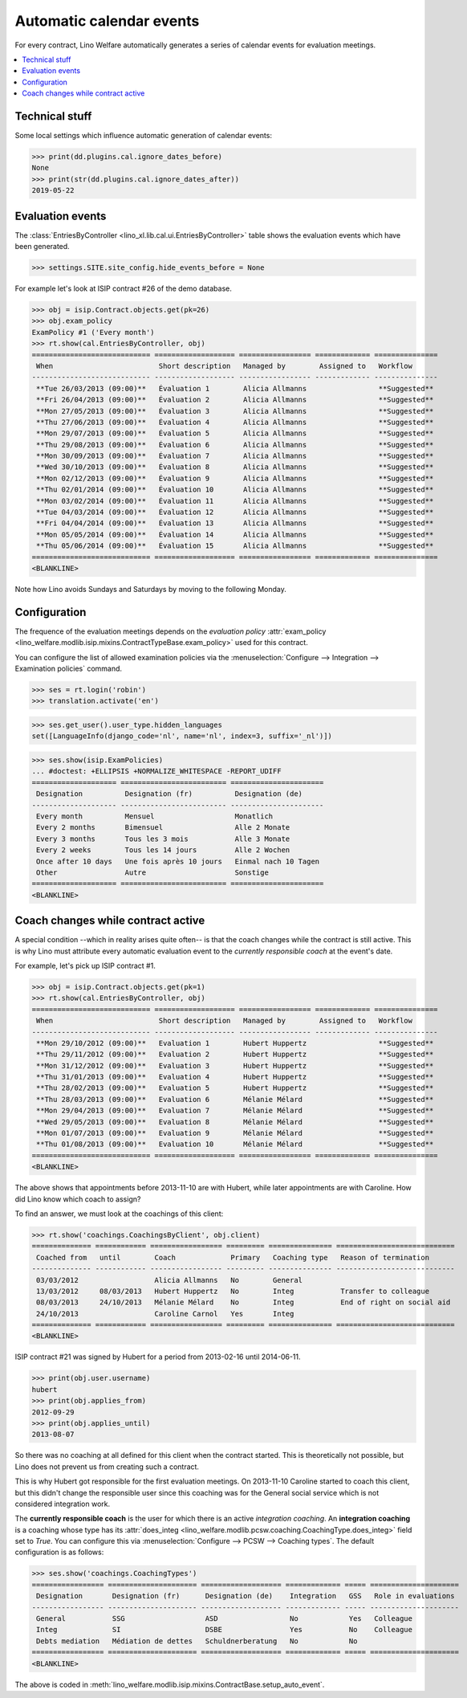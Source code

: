 .. doctest docs/tour/autoevents.rst
.. _welfare.tour.autoevents:

=========================
Automatic calendar events
=========================

..  doctest init:

    >>> from lino import startup
    >>> startup('lino_welfare.projects.std.settings.doctests')
    >>> from lino.api.doctest import *

For every contract, Lino Welfare automatically generates a series of
calendar events for evaluation meetings.

.. contents::
   :local:
   :depth: 1

Technical stuff
===============

Some local settings which influence automatic generation of
calendar events:

>>> print(dd.plugins.cal.ignore_dates_before)
None
>>> print(str(dd.plugins.cal.ignore_dates_after))
2019-05-22


Evaluation events
=================

The :class:`EntriesByController
<lino_xl.lib.cal.ui.EntriesByController>` table shows the evaluation
events which have been generated.

>>> settings.SITE.site_config.hide_events_before = None

For example let's look at ISIP contract #26 of the demo database.

>>> obj = isip.Contract.objects.get(pk=26)
>>> obj.exam_policy
ExamPolicy #1 ('Every month')
>>> rt.show(cal.EntriesByController, obj)
============================ =================== ================= ============= ===============
 When                         Short description   Managed by        Assigned to   Workflow
---------------------------- ------------------- ----------------- ------------- ---------------
 **Tue 26/03/2013 (09:00)**   Évaluation 1        Alicia Allmanns                 **Suggested**
 **Fri 26/04/2013 (09:00)**   Évaluation 2        Alicia Allmanns                 **Suggested**
 **Mon 27/05/2013 (09:00)**   Évaluation 3        Alicia Allmanns                 **Suggested**
 **Thu 27/06/2013 (09:00)**   Évaluation 4        Alicia Allmanns                 **Suggested**
 **Mon 29/07/2013 (09:00)**   Évaluation 5        Alicia Allmanns                 **Suggested**
 **Thu 29/08/2013 (09:00)**   Évaluation 6        Alicia Allmanns                 **Suggested**
 **Mon 30/09/2013 (09:00)**   Évaluation 7        Alicia Allmanns                 **Suggested**
 **Wed 30/10/2013 (09:00)**   Évaluation 8        Alicia Allmanns                 **Suggested**
 **Mon 02/12/2013 (09:00)**   Évaluation 9        Alicia Allmanns                 **Suggested**
 **Thu 02/01/2014 (09:00)**   Évaluation 10       Alicia Allmanns                 **Suggested**
 **Mon 03/02/2014 (09:00)**   Évaluation 11       Alicia Allmanns                 **Suggested**
 **Tue 04/03/2014 (09:00)**   Évaluation 12       Alicia Allmanns                 **Suggested**
 **Fri 04/04/2014 (09:00)**   Évaluation 13       Alicia Allmanns                 **Suggested**
 **Mon 05/05/2014 (09:00)**   Évaluation 14       Alicia Allmanns                 **Suggested**
 **Thu 05/06/2014 (09:00)**   Évaluation 15       Alicia Allmanns                 **Suggested**
============================ =================== ================= ============= ===============
<BLANKLINE>

Note how Lino avoids Sundays and Saturdays by moving to the following
Monday.


.. the following verifies a related bugfix

    >>> mt = contenttypes.ContentType.objects.get_for_model(obj.__class__)
    >>> print(mt)
    ISIP
    >>> uri = '/api/cal/EntriesByController?mt={0}&mk={1}&fmt=json'
    >>> uri = uri.format(mt.id, obj.id)
    >>> test_client.force_login(rt.login('robin').user)
    >>> res = test_client.get(uri, REMOTE_USER='robin')
    >>> res.status_code
    200
    >>> d = AttrDict(json.loads(res.content))
    >>> print(d.title)
    Calendar entries of ISIP#26 (David DA VINCI)
    >>> print(len(d.rows))
    15


Configuration
=============

The frequence of the evaluation meetings depends on the *evaluation
policy* :attr:`exam_policy
<lino_welfare.modlib.isip.mixins.ContractTypeBase.exam_policy>` used
for this contract.

You can configure the list of allowed examination policies via the
:menuselection:`Configure --> Integration --> Examination policies`
command.

>>> ses = rt.login('robin')
>>> translation.activate('en')

>>> ses.get_user().user_type.hidden_languages
set([LanguageInfo(django_code='nl', name='nl', index=3, suffix='_nl')])

>>> ses.show(isip.ExamPolicies)
... #doctest: +ELLIPSIS +NORMALIZE_WHITESPACE -REPORT_UDIFF
==================== ========================= ======================
 Designation          Designation (fr)          Designation (de)
-------------------- ------------------------- ----------------------
 Every month          Mensuel                   Monatlich
 Every 2 months       Bimensuel                 Alle 2 Monate
 Every 3 months       Tous les 3 mois           Alle 3 Monate
 Every 2 weeks        Tous les 14 jours         Alle 2 Wochen
 Once after 10 days   Une fois après 10 jours   Einmal nach 10 Tagen
 Other                Autre                     Sonstige
==================== ========================= ======================
<BLANKLINE>


Coach changes while contract active
===================================

A special condition --which in reality arises quite often-- is that
the coach changes while the contract is still active.  This is why
Lino must attribute every automatic evaluation event to the *currently
responsible coach* at the event's date.

For example, let's pick up ISIP contract #1.

>>> obj = isip.Contract.objects.get(pk=1)
>>> rt.show(cal.EntriesByController, obj)
============================ =================== ================= ============= ===============
 When                         Short description   Managed by        Assigned to   Workflow
---------------------------- ------------------- ----------------- ------------- ---------------
 **Mon 29/10/2012 (09:00)**   Evaluation 1        Hubert Huppertz                 **Suggested**
 **Thu 29/11/2012 (09:00)**   Evaluation 2        Hubert Huppertz                 **Suggested**
 **Mon 31/12/2012 (09:00)**   Evaluation 3        Hubert Huppertz                 **Suggested**
 **Thu 31/01/2013 (09:00)**   Evaluation 4        Hubert Huppertz                 **Suggested**
 **Thu 28/02/2013 (09:00)**   Evaluation 5        Hubert Huppertz                 **Suggested**
 **Thu 28/03/2013 (09:00)**   Evaluation 6        Mélanie Mélard                  **Suggested**
 **Mon 29/04/2013 (09:00)**   Evaluation 7        Mélanie Mélard                  **Suggested**
 **Wed 29/05/2013 (09:00)**   Evaluation 8        Mélanie Mélard                  **Suggested**
 **Mon 01/07/2013 (09:00)**   Evaluation 9        Mélanie Mélard                  **Suggested**
 **Thu 01/08/2013 (09:00)**   Evaluation 10       Mélanie Mélard                  **Suggested**
============================ =================== ================= ============= ===============
<BLANKLINE>

The above shows that appointments before 2013-11-10 are with Hubert,
while later appointments are with Caroline. How did Lino know which
coach to assign?

To find an answer, we must look at the coachings of this client:

>>> rt.show('coachings.CoachingsByClient', obj.client)
============== ============ ================= ========= =============== ============================
 Coached from   until        Coach             Primary   Coaching type   Reason of termination
-------------- ------------ ----------------- --------- --------------- ----------------------------
 03/03/2012                  Alicia Allmanns   No        General
 13/03/2012     08/03/2013   Hubert Huppertz   No        Integ           Transfer to colleague
 08/03/2013     24/10/2013   Mélanie Mélard    No        Integ           End of right on social aid
 24/10/2013                  Caroline Carnol   Yes       Integ
============== ============ ================= ========= =============== ============================
<BLANKLINE>


ISIP contract #21 was signed by Hubert for a period from 2013-02-16
until 2014-06-11.

>>> print(obj.user.username)
hubert
>>> print(obj.applies_from)
2012-09-29
>>> print(obj.applies_until)
2013-08-07

So there was no coaching at all defined for this client when the
contract started. This is theoretically not possible, but Lino does
not prevent us from creating such a contract.

This is why Hubert got responsible for the first evaluation meetings.
On 2013-11-10 Caroline started to coach this client, but this didn't
change the responsible user since this coaching was for the General
social service which is not considered integration work.

The **currently responsible coach** is the user for which there is an
active *integration coaching*.  An **integration coaching** is a
coaching whose type has its :attr:`does_integ
<lino_welfare.modlib.pcsw.coaching.CoachingType.does_integ>` field set
to `True`. You can configure this via :menuselection:`Configure -->
PCSW --> Coaching types`. The default configuration is as follows:

>>> ses.show('coachings.CoachingTypes')
================= ===================== =================== ============= ===== =====================
 Designation       Designation (fr)      Designation (de)    Integration   GSS   Role in evaluations
----------------- --------------------- ------------------- ------------- ----- ---------------------
 General           SSG                   ASD                 No            Yes   Colleague
 Integ             SI                    DSBE                Yes           No    Colleague
 Debts mediation   Médiation de dettes   Schuldnerberatung   No            No
================= ===================== =================== ============= ===== =====================
<BLANKLINE>

The above is coded in
:meth:`lino_welfare.modlib.isip.mixins.ContractBase.setup_auto_event`.

.. The following should be useful if the demo data changes, in order
   to find out which contract to take as new example.

    Display a list of demo contracts which meet this condition.

    List of coaches who ended at least one integration coaching:

    >>> integ = coachings.CoachingType.objects.filter(does_integ=True)
    >>> l = []
    >>> for u in users.User.objects.all():
    ...     qs = coachings.Coaching.objects.filter(user=u,
    ...             type__in=integ, end_date__isnull=False)
    ...     if qs.count():
    ...         l.append("%s (%s)" % (u.username, qs[0].end_date))
    >>> print(', '.join(l))
    ... #doctest: +ELLIPSIS -REPORT_UDIFF +NORMALIZE_WHITESPACE
    alicia (2013-10-24), caroline (2014-03-23), hubert (2013-03-08), melanie (2013-10-24)

    List of contracts (isip + jobs) whose client changed the coach during
    application period:

    >>> l = []
    >>> qs1 = isip.Contract.objects.all()
    >>> qs2 = jobs.Contract.objects.all()
    >>> for obj in list(qs1) + list(qs2):
    ...     ar = cal.EntriesByController.request(master_instance=obj)
    ...     names = set([e.user.username for e in ar])
    ...     if len(names) > 1:
    ...         l.append(unicode(obj))
    >>> print(len(l))
    15
    >>> print(', '.join(l))
    ... #doctest: +ELLIPSIS -REPORT_UDIFF +NORMALIZE_WHITESPACE    
    ISIP#1 (Alfons AUSDEMWALD), ISIP#2 (Alfons AUSDEMWALD), ISIP#4
    (Dorothée DOBBELSTEIN), ISIP#9 (Luc FAYMONVILLE), ISIP#11
    (Jacqueline JACOBS), ISIP#14 (Josef JONAS), ISIP#17 (Marc
    MALMENDIER), ISIP#20 (Edgard RADERMACHER), ISIP#23 (Hedi
    RADERMACHER), ISIP#28 (Otto ÖSTGES), Art60§7 job supplyment#2
    (Denis DENON), Art60§7 job supplyment#4 (Edgar ENGELS), Art60§7
    job supplyment#9 (Melissa MEESSEN), Art60§7 job supplyment#10
    (Christian RADERMACHER), Art60§7 job supplyment#13 (Vincent VAN
    VEEN)

    >>> obj = isip.Contract.objects.get(pk=1)

    >>> print(obj.user.username)
    hubert
    
    Lino attributes the automatic evaluation events to the coach in
    charge, depending on their date.

    >>> ar = cal.EntriesByController.request(master_instance=obj)
    >>> events = ["%s (%s)" % (e.start_date, e.user.first_name) for e in ar]
    >>> print(", ".join(events))
    ... #doctest: +NORMALIZE_WHITESPACE
    2012-10-29 (Hubert), 2012-11-29 (Hubert), 2012-12-31 (Hubert), 
    2013-01-31 (Hubert), 2013-02-28 (Hubert), 2013-03-28 (Mélanie), 
    2013-04-29 (Mélanie), 2013-05-29 (Mélanie), 2013-07-01 (Mélanie), 
    2013-08-01 (Mélanie)

    The above shows that appointments before 2013-11-10 are with Hubert,
    later appointments are with Mélanie.  That's what we wanted.



